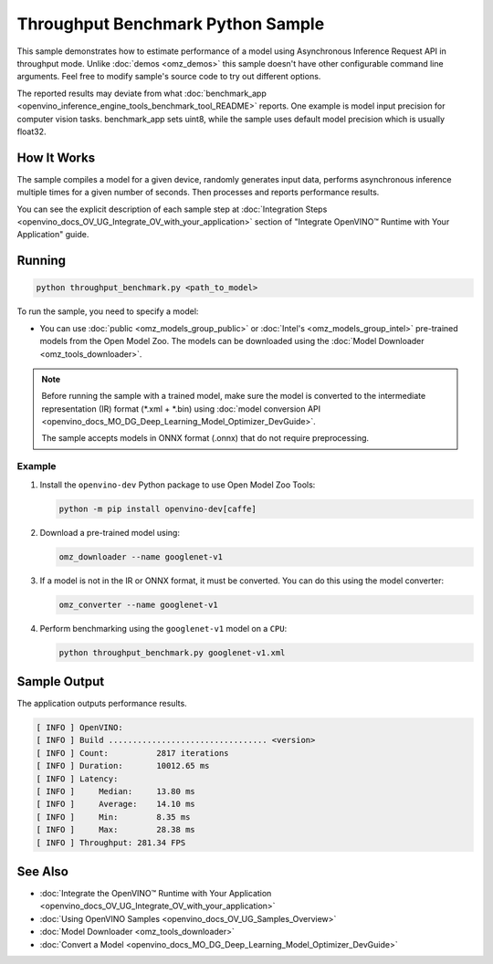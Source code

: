 .. {#openvino_inference_engine_ie_bridges_python_sample_throughput_benchmark_README}

Throughput Benchmark Python Sample
==================================


.. meta::
   :description: Learn how to estimate performance of a model using Asynchronous Inference Request (Python) API in throughput mode.


This sample demonstrates how to estimate performance of a model using Asynchronous Inference Request API in throughput mode. Unlike :doc:`demos <omz_demos>` this sample doesn't have other configurable command line arguments. Feel free to modify sample's source code to try out different options.

The reported results may deviate from what :doc:`benchmark_app <openvino_inference_engine_tools_benchmark_tool_README>` reports. One example is model input precision for computer vision tasks. benchmark_app sets uint8, while the sample uses default model precision which is usually float32.

.. tab-set::

   .. tab-item:: Requirements 

      +--------------------------------+------------------------------------------------------------------------------+
      | Options                        | Values                                                                       |
      +================================+==============================================================================+
      | Validated Models               | :doc:`alexnet <omz_models_model_alexnet>`,                                   |
      |                                | :doc:`googlenet-v1 <omz_models_model_googlenet_v1>`,                         |
      |                                | :doc:`yolo-v3-tf <omz_models_model_yolo_v3_tf>`,                             |
      |                                | :doc:`face-detection-0200 <omz_models_model_face_detection_0200>`            |
      +--------------------------------+------------------------------------------------------------------------------+
      | Model Format                   | OpenVINO™ toolkit Intermediate Representation                                |
      |                                | (\*.xml + \*.bin), ONNX (\*.onnx)                                            |
      +--------------------------------+------------------------------------------------------------------------------+
      | Supported devices              | :doc:`All <openvino_docs_OV_UG_supported_plugins_Supported_Devices>`         |
      +--------------------------------+------------------------------------------------------------------------------+
      | Other language realization     | :doc:`C++ <openvino_inference_engine_samples_throughput_benchmark_README>`   |
      +--------------------------------+------------------------------------------------------------------------------+

   .. tab-item:: Python API  

      The following Python API is used in the application:

      +--------------------------------+-------------------------------------------------+----------------------------------------------+
      | Feature                        | API                                             | Description                                  |
      +================================+=================================================+==============================================+
      | OpenVINO Runtime Version       | [openvino.runtime.get_version]                  | Get Openvino API version.                    |
      +--------------------------------+-------------------------------------------------+----------------------------------------------+
      | Basic Infer Flow               | [openvino.runtime.Core],                        | Common API to do inference: compile a model, |
      |                                | [openvino.runtime.Core.compile_model]           | configure input tensors.                     |
      |                                | [openvino.runtime.InferRequest.get_tensor]      |                                              |
      +--------------------------------+-------------------------------------------------+----------------------------------------------+
      | Asynchronous Infer             | [openvino.runtime.AsyncInferQueue],             | Do asynchronous inference.                   |
      |                                | [openvino.runtime.AsyncInferQueue.start_async], |                                              |
      |                                | [openvino.runtime.AsyncInferQueue.wait_all],    |                                              |
      |                                | [openvino.runtime.InferRequest.results]         |                                              |
      +--------------------------------+-------------------------------------------------+----------------------------------------------+
      | Model Operations               | [openvino.runtime.CompiledModel.inputs]         | Get inputs of a model.                       |
      +--------------------------------+-------------------------------------------------+----------------------------------------------+
      | Tensor Operations              | [openvino.runtime.Tensor.get_shape],            | Get a tensor shape and its data.             |
      |                                | [openvino.runtime.Tensor.data]                  |                                              |
      +--------------------------------+-------------------------------------------------+----------------------------------------------+

   .. tab-item:: Sample Code  

      .. doxygensnippet:: samples/python/benchmark/throughput_benchmark/throughput_benchmark.py
         :language: python

How It Works
####################

The sample compiles a model for a given device, randomly generates input data, performs asynchronous inference multiple times for a given number of seconds. Then processes and reports performance results.

You can see the explicit description of
each sample step at :doc:`Integration Steps <openvino_docs_OV_UG_Integrate_OV_with_your_application>` section of "Integrate OpenVINO™ Runtime with Your Application" guide.

Running
####################

.. code-block:: sh

   python throughput_benchmark.py <path_to_model>


To run the sample, you need to specify a model:

- You can use :doc:`public <omz_models_group_public>` or :doc:`Intel's <omz_models_group_intel>` pre-trained models from the Open Model Zoo. The models can be downloaded using the :doc:`Model Downloader <omz_tools_downloader>`.

.. note::

   Before running the sample with a trained model, make sure the model is converted to the intermediate representation (IR) format (\*.xml + \*.bin) using :doc:`model conversion API <openvino_docs_MO_DG_Deep_Learning_Model_Optimizer_DevGuide>`.

   The sample accepts models in ONNX format (.onnx) that do not require preprocessing.


Example
++++++++++++++++++++

1. Install the ``openvino-dev`` Python package to use Open Model Zoo Tools:

   .. code-block:: sh

      python -m pip install openvino-dev[caffe]


2. Download a pre-trained model using:

   .. code-block:: sh

      omz_downloader --name googlenet-v1


3. If a model is not in the IR or ONNX format, it must be converted. You can do this using the model converter:

   .. code-block:: sh

      omz_converter --name googlenet-v1


4. Perform benchmarking using the ``googlenet-v1`` model on a ``CPU``:

   .. code-block:: sh

      python throughput_benchmark.py googlenet-v1.xml


Sample Output
####################

The application outputs performance results.

.. code-block:: sh

   [ INFO ] OpenVINO:
   [ INFO ] Build ................................. <version>
   [ INFO ] Count:          2817 iterations
   [ INFO ] Duration:       10012.65 ms
   [ INFO ] Latency:
   [ INFO ]     Median:     13.80 ms
   [ INFO ]     Average:    14.10 ms
   [ INFO ]     Min:        8.35 ms
   [ INFO ]     Max:        28.38 ms
   [ INFO ] Throughput: 281.34 FPS


See Also
####################

* :doc:`Integrate the OpenVINO™ Runtime with Your Application <openvino_docs_OV_UG_Integrate_OV_with_your_application>`
* :doc:`Using OpenVINO Samples <openvino_docs_OV_UG_Samples_Overview>`
* :doc:`Model Downloader <omz_tools_downloader>`
* :doc:`Convert a Model <openvino_docs_MO_DG_Deep_Learning_Model_Optimizer_DevGuide>`


